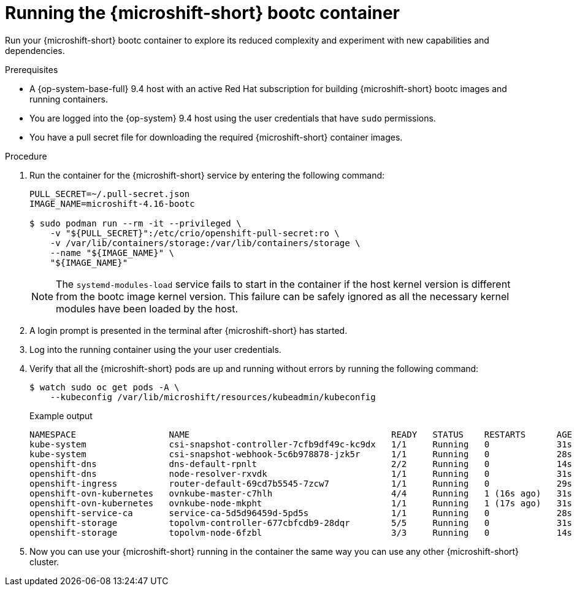 // Module included in the following assemblies:
//
// microshift_install_bootc/microshift-install-rhel-image-mode.adoc

:_mod-docs-content-type: PROCEDURE
[id="microshift-rhel-image-mode-run-container_{context}"]
= Running the {microshift-short} bootc container

Run your {microshift-short} bootc container to explore its reduced complexity and experiment with new capabilities and dependencies.

.Prerequisites

* A {op-system-base-full} 9.4 host with an active Red Hat subscription for building {microshift-short} bootc images and running containers.
* You are logged into the {op-system} 9.4 host using the user credentials that have `sudo` permissions.
* You have a pull secret file for downloading the required {microshift-short} container images.

.Procedure

. Run the container for the {microshift-short} service by entering the following command:
+
[source,terminal]
----
PULL_SECRET=~/.pull-secret.json
IMAGE_NAME=microshift-4.16-bootc

$ sudo podman run --rm -it --privileged \
    -v "${PULL_SECRET}":/etc/crio/openshift-pull-secret:ro \
    -v /var/lib/containers/storage:/var/lib/containers/storage \
    --name "${IMAGE_NAME}" \
    "${IMAGE_NAME}"
----
+
[NOTE]
====
The `systemd-modules-load` service fails to start in the container if the host kernel version is different from the bootc image kernel version. This failure can be safely ignored as all the necessary kernel modules have been loaded by the host.
====

. A login prompt is presented in the terminal after {microshift-short} has started.

. Log into the running container using the your user credentials.

. Verify that all the {microshift-short} pods are up and running without errors by running the following command:
+
[source,terminal]
----
$ watch sudo oc get pods -A \
    --kubeconfig /var/lib/microshift/resources/kubeadmin/kubeconfig
----
+
.Example output
[source,terminal]
----
NAMESPACE                  NAME                                       READY   STATUS    RESTARTS      AGE
kube-system                csi-snapshot-controller-7cfb9df49c-kc9dx   1/1     Running   0             31s
kube-system                csi-snapshot-webhook-5c6b978878-jzk5r      1/1     Running   0             28s
openshift-dns              dns-default-rpnlt                          2/2     Running   0             14s
openshift-dns              node-resolver-rxvdk                        1/1     Running   0             31s
openshift-ingress          router-default-69cd7b5545-7zcw7            1/1     Running   0             29s
openshift-ovn-kubernetes   ovnkube-master-c7hlh                       4/4     Running   1 (16s ago)   31s
openshift-ovn-kubernetes   ovnkube-node-mkpht                         1/1     Running   1 (17s ago)   31s
openshift-service-ca       service-ca-5d5d96459d-5pd5s                1/1     Running   0             28s
openshift-storage          topolvm-controller-677cbfcdb9-28dqr        5/5     Running   0             31s
openshift-storage          topolvm-node-6fzbl                         3/3     Running   0             14s
----

. Now you can use your {microshift-short} running in the container the same way you can use any other {microshift-short} cluster.
